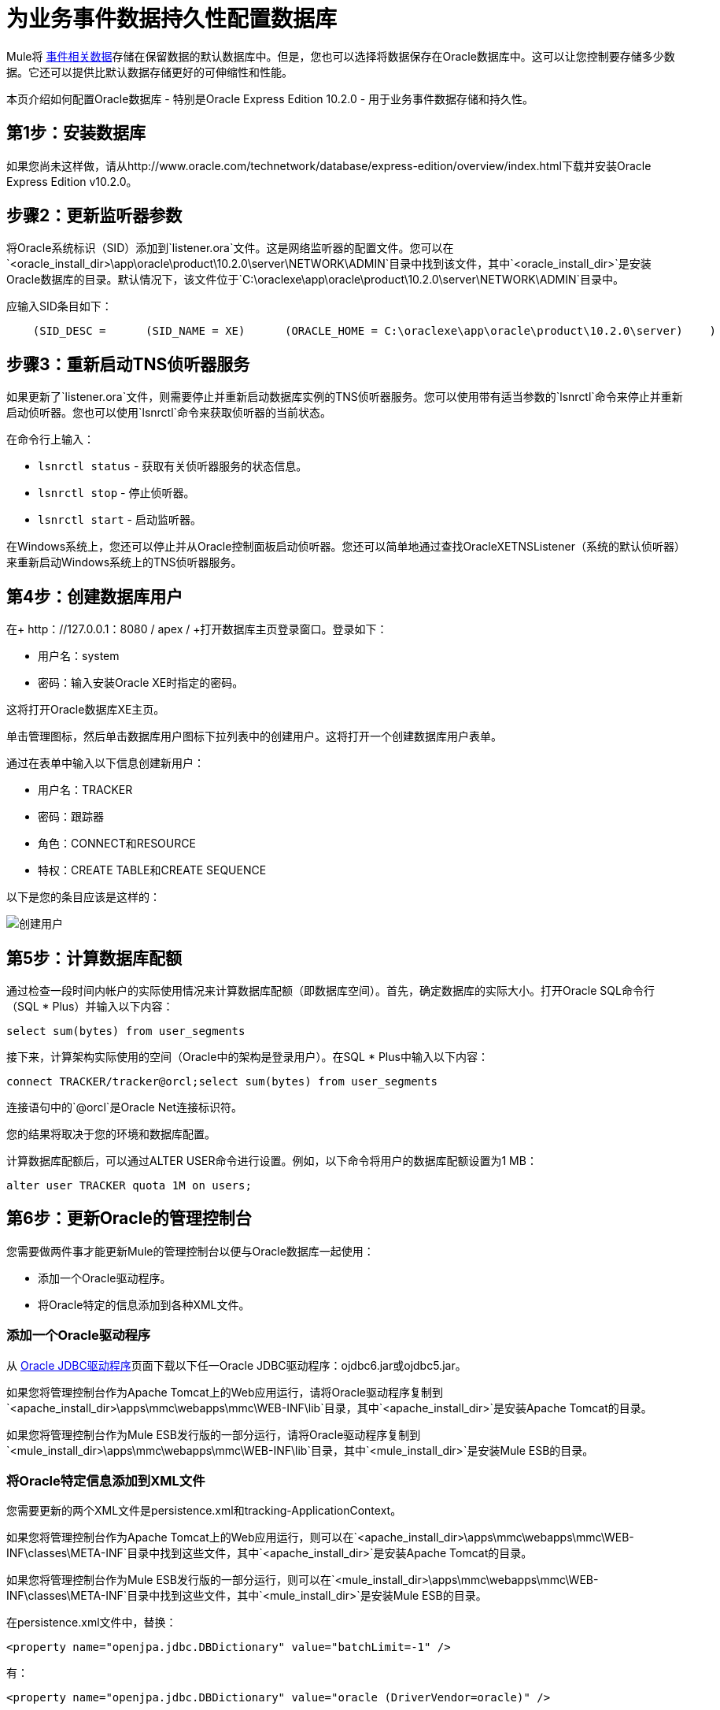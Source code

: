 = 为业务事件数据持久性配置数据库

Mule将 link:/mule-management-console/v/3.2/analyzing-business-events[事件相关数据]存储在保留数据的默认数据库中。但是，您也可以选择将数据保存在Oracle数据库中。这可以让您控制要存储多少数据。它还可以提供比默认数据存储更好的可伸缩性和性能。

本页介绍如何配置Oracle数据库 - 特别是Oracle Express Edition 10.2.0  - 用于业务事件数据存储和持久性。

== 第1步：安装数据库

如果您尚未这样做，请从http://www.oracle.com/technetwork/database/express-edition/overview/index.html下载并安装Oracle Express Edition v10.2.0。

== 步骤2：更新监听器参数

将Oracle系统标识（SID）添加到`listener.ora`文件。这是网络监听器的配置文件。您可以在`<oracle_install_dir>\app\oracle\product\10.2.0\server\NETWORK\ADMIN`目录中找到该文件，其中`<oracle_install_dir>`是安装Oracle数据库的目录。默认情况下，该文件位于`C:\oraclexe\app\oracle\product\10.2.0\server\NETWORK\ADMIN`目录中。

应输入SID条目如下：

[source, code, linenums]
----
    (SID_DESC =      (SID_NAME = XE)      (ORACLE_HOME = C:\oraclexe\app\oracle\product\10.2.0\server)    )
----

== 步骤3：重新启动TNS侦听器服务

如果更新了`listener.ora`文件，则需要停止并重新启动数据库实例的TNS侦听器服务。您可以使用带有适当参数的`lsnrctl`命令来停止并重新启动侦听器。您也可以使用`lsnrctl`命令来获取侦听器的当前状态。

在命令行上输入：

*  `lsnrctl status`  - 获取有关侦听器服务的状态信息。
*  `lsnrctl stop`  - 停止侦听器。
*  `lsnrctl start`  - 启动监听器。

在Windows系统上，您还可以停止并从Oracle控制面板启动侦听器。您还可以简单地通过查找OracleXETNSListener（系统的默认侦听器）来重新启动Windows系统上的TNS侦听器服务。

== 第4步：创建数据库用户

在+ http：//127.0.0.1：8080 / apex / +打开数据库主页登录窗口。登录如下：

* 用户名：system
* 密码：输入安装Oracle XE时指定的密码。

这将打开Oracle数据库XE主页。

单击管理图标，然后单击数据库用户图标下拉列表中的创建用户。这将打开一个创建数据库用户表单。

通过在表单中​​输入以下信息创建新用户：

* 用户名：TRACKER
* 密码：跟踪器
* 角色：CONNECT和RESOURCE
* 特权：CREATE TABLE和CREATE SEQUENCE

以下是您的条目应该是这样的：

image:create-user.png[创建用户]

== 第5步：计算数据库配额

通过检查一段时间内帐户的实际使用情况来计算数据库配额（即数据库空间）。首先，确定数据库的实际大小。打开Oracle SQL命令行（SQL * Plus）并输入以下内容：

[source, code]
----
select sum(bytes) from user_segments
----

接下来，计算架构实际使用的空间（Oracle中的架构是登录用户）。在SQL * Plus中输入以下内容：

[source, code]
----
connect TRACKER/tracker@orcl;select sum(bytes) from user_segments
----

连接语句中的`@orcl`是Oracle Net连接标识符。

您的结果将取决于您的环境和数据库配置。

计算数据库配额后，可以通过ALTER USER命令进行设置。例如，以下命令将用户的数据库配额设置为1 MB：

[source, code]
----
alter user TRACKER quota 1M on users;
----

== 第6步：更新Oracle的管理控制台

您需要做两件事才能更新Mule的管理控制台以便与Oracle数据库一起使用：

* 添加一个Oracle驱动程序。
* 将Oracle特定的信息添加到各种XML文件。

=== 添加一个Oracle驱动程序

从 http://www.oracle.com/technetwork/database/enterprise-edition/jdbc-112010-090769.html[Oracle JDBC驱动程序]页面下载以下任一Oracle JDBC驱动程序：ojdbc6.jar或ojdbc5.jar。

如果您将管理控制台作为Apache Tomcat上的Web应用运行，请将Oracle驱动程序复制到`<apache_install_dir>\apps\mmc\webapps\mmc\WEB-INF\lib`目录，其中`<apache_install_dir>`是安装Apache Tomcat的目录。

如果您将管理控制台作为Mule ESB发行版的一部分运行，请将Oracle驱动程序复制到`<mule_install_dir>\apps\mmc\webapps\mmc\WEB-INF\lib`目录，其中`<mule_install_dir>`是安装Mule ESB的目录。

=== 将Oracle特定信息添加到XML文件

您需要更新的两个XML文件是persistence.xml和tracking-ApplicationContext。

如果您将管理控制台作为Apache Tomcat上的Web应用运行，则可以在`<apache_install_dir>\apps\mmc\webapps\mmc\WEB-INF\classes\META-INF`目录中找到这些文件，其中`<apache_install_dir>`是安装Apache Tomcat的目录。

如果您将管理控制台作为Mule ESB发行版的一部分运行，则可以在`<mule_install_dir>\apps\mmc\webapps\mmc\WEB-INF\classes\META-INF`目录中找到这些文件，其中`<mule_install_dir>`是安装Mule ESB的目录。

在persistence.xml文件中，替换：

[source, xml]
----
<property name="openjpa.jdbc.DBDictionary" value="batchLimit=-1" />
----

有：

[source, xml]
----
<property name="openjpa.jdbc.DBDictionary" value="oracle (DriverVendor=oracle)" />
----

删除与H2数据库相关的所有条目。

在tracking-ApplicationContext.xml文件中，按如下方式更改dataSource，jpavendorAdapter和entityManagerFactory bean的定义：

[source, xml, linenums]
----
<bean id="dataSource" class="org.springframework.jdbc.datasource.DriverManagerDataSource">
  <property name="driverClassName" value="oracle.jdbc.driver.OracleDriver" />
  <property name="url" value="jdbc:oracle:thin:@127.0.0.1:1521:orcl" />
  <property name="username" value="TRACKER" />
  <property name="password" value="tracker" />
</bean><tx:annotation-driven transaction-manager="transactionManager" />
<bean id="transactionManager" class="org.springframework.orm.jpa.JpaTransactionManager">
  <property name="entityManagerFactory" ref="entityManagerFactory" />
</bean>
  <bean id="entityManagerFactory" class="org.springframework.orm.jpa.LocalContainerEntityManagerFactoryBean">
  <property name="dataSource" ref="dataSource" />
  <property name="persistenceUnitName" value="persistence-unit" />
  <property name="jpaVendorAdapter" bean id="jpaAdapter" class="org.springframework.orm.jpa.vendor.OpenJpaVendorAdapter" />
  <property name="database" value="ORACLE" />
  <property name="showSql" value="true" />
</bean>
<property>
  <property name="loadTimeWeaver">
    <bean class="com.mulesoft.mmc.tracking.jpa.OpenJPALoadTimeWeaver" />
</property>
</bean>
----

请注意，localhost用作默认端口，SID指定为"orcl"。用户"TRACKER"与步骤4中创建的相同。

== 已知限制

persistence.xml文件包含以下属性规范：

[source, xml]
----
<property name="openjpa.jdbc.SynchronizeMappings" value="buildSchema(SchemaAction=add)" />\
----

这指定将根据需要添加新表，但如果进行了基本更改，则旧表不会被删除。这可能会导致一些冲突。

使用SchemaAction = refresh可以解决这个问题。但是，这会生成"ORA-01031 Not enough privileges"个例外。发生这种情况是因为在处理请求时，系统会尝试放弃它并不真正感兴趣的所有内容。这包括在XDB和SYS模式（这是Oracle中的保留模式）上删除序列。

== 疑难解答提示

ORA-12519，TNS：找不到合适的服务处理程序。如果出现此错误，您将需要运行SQL命令并重新启动TNS侦听器，如下所示：

* 以系统身份登录Oracle，然后打开SQL * Plus并输入以下内容::

[source, code]
----
ALTER SYSTEM SET PROCESSES=150 SCOPE=SPFILE;
----

* 按照步骤3中的说明重新启动TNS侦听器服务以重新启动您的TNS侦听器。

link:/mule-management-console/v/3.2/business-events-use-cases[<<上一页：*商业活动使用花瓶*]

link:/mule-management-console/v/3.2/working-with-alerts[下一步：*使用警报* >>]

== 另请参阅

*  https://support.mulesoft.com [联系MuleSoft支持]
